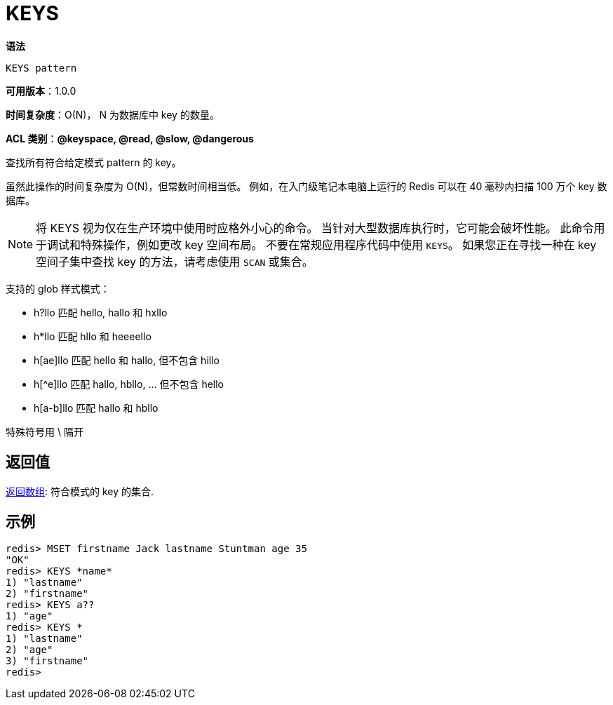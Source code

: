 = KEYS

**语法**

[source,text]
----
KEYS pattern
----

**可用版本**：1.0.0

**时间复杂度**：O(N)， N 为数据库中 key 的数量。

**ACL 类别**：**@keyspace, @read, @slow, @dangerous**

查找所有符合给定模式 pattern 的 key。

虽然此操作的时间复杂度为 O(N)，但常数时间相当低。 例如，在入门级笔记本电脑上运行的 Redis 可以在 40 毫秒内扫描 100 万个 key 数据库。

NOTE: 将 KEYS 视为仅在生产环境中使用时应格外小心的命令。 当针对大型数据库执行时，它可能会破坏性能。 此命令用于调试和特殊操作，例如更改 key 空间布局。
不要在常规应用程序代码中使用 `KEYS`。 如果您正在寻找一种在 key 空间子集中查找 key 的方法，请考虑使用 `SCAN` 或集合。

支持的 glob 样式模式：

* h?llo 匹配 hello, hallo 和 hxllo
* h*llo 匹配 hllo 和 heeeello
* h[ae]llo 匹配 hello 和 hallo, 但不包含 hillo
* h[^e]llo 匹配 hallo, hbllo, ... 但不包含 hello
* h[a-b]llo 匹配 hallo 和 hbllo

特殊符号用 \ 隔开

== 返回值

https://redis.io/docs/reference/protocol-spec/#resp-arrays[返回数组]: 符合模式的 key 的集合.


== 示例

[source,text]
----
redis> MSET firstname Jack lastname Stuntman age 35
"OK"
redis> KEYS *name*
1) "lastname"
2) "firstname"
redis> KEYS a??
1) "age"
redis> KEYS *
1) "lastname"
2) "age"
3) "firstname"
redis>
----
